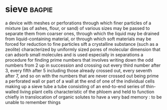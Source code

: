 * sieve :bagpie:
a device with meshes or perforations through which finer particles of a mixture (as of ashes, flour, or sand) of various sizes may be passed to separate them from coarser ones, through which the liquid may be drained from liquid-containing material, or through which soft materials may be forced for reduction to fine particles
sift
a crystalline substance (such as a zeolite) characterized by uniformly sized pores of molecular dimension that can adsorb small molecules and is used especially in separations
a procedure for finding prime numbers that involves writing down the odd numbers from 2 up in succession and crossing out every third number after 3, every fifth after 5 including those already crossed out, every seventh after 7, and so on with the numbers that are never crossed out being prime
a perforated wall or part of a wall at the end of one of the individual cells making up a sieve tube
a tube consisting of an end-to-end series of thin-walled living plant cells characteristic of the phloem and held to function chiefly in translocation of organic solutes
to have a very bad memory : to be unable to remember things
